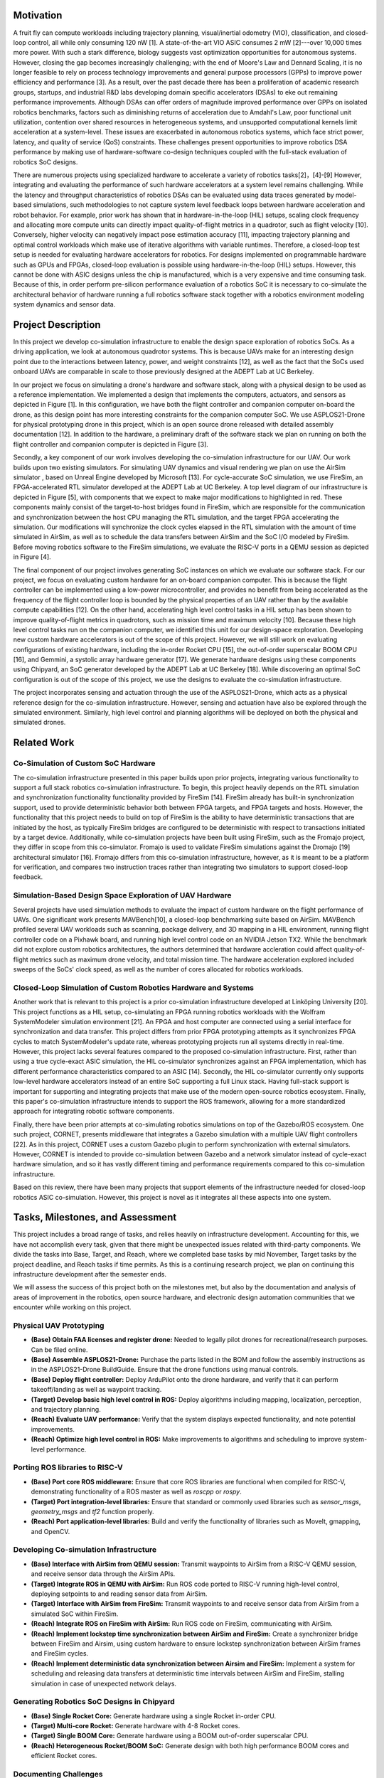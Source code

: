 Motivation
==========

A fruit fly can compute workloads including trajectory planning,
visual/inertial odometry (VIO), classification, and closed-loop control,
all while only consuming 120 nW [1]. A
state-of-the-art VIO ASIC consumes 2 mW [2]---over
10,000 times more power. With such a stark difference, biology
suggests vast optimization opportunities for autonomous systems.
However, closing the gap becomes increasingly challenging; with the end
of Moore's Law and Dennard Scaling, it is no longer feasible to rely on
process technology improvements and general purpose processors (GPPs) to
improve power efficiency and performance [3]. As a
result, over the past decade there has been a proliferation of academic
research groups, startups, and industrial R&D labs developing domain
specific accelerators (DSAs) to eke out remaining performance
improvements. Although DSAs can offer orders of magnitude improved
performance over GPPs on isolated robotics benchmarks, factors such as
diminishing returns of acceleration due to Amdahl's Law, poor functional
unit utilization, contention over shared resources in heterogeneous
systems, and unsupported computational kernels limit acceleration at a
system-level. These issues are exacerbated in autonomous robotics
systems, which face strict power, latency, and quality of service (QoS)
constraints. These challenges present opportunities to improve robotics
DSA performance by making use of hardware-software co-design techniques
coupled with the full-stack evaluation of robotics SoC designs.

There are numerous projects using specialized hardware to accelerate a
variety of robotics tasks[2]，[4]-[9] However, integrating and evaluating the performance of such hardware
accelerators at a system level remains challenging. While the latency
and throughput characteristics of robotics DSAs can be evaluated using
data traces generated by model-based simulations, such methodologies to
not capture system level feedback loops between hardware acceleration
and robot behavior. For example, prior work has shown that in
hardware-in-the-loop (HIL) setups, scaling clock frequency and
allocating more compute units can directly impact quality-of-flight
metrics in a quadrotor, such as flight velocity
[10]. Conversely, higher velocity can negatively
impact pose estimation accuracy [11], impacting trajectory
planning and optimal control workloads which make use of iterative
algorithms with variable runtimes. Therefore, a closed-loop test setup
is needed for evaluating hardware accelerators for robotics. For designs
implemented on programmable hardware such as GPUs and FPGAs, closed-loop
evaluation is possible using hardware-in-the-loop (HIL) setups. However,
this cannot be done with ASIC designs unless the chip is manufactured,
which is a very expensive and time consuming task. Because of this, in
order perform pre-silicon performance evaluation of a robotics SoC it is
necessary to co-simulate the architectural behavior of hardware running
a full robotics software stack together with a robotics environment
modeling system dynamics and sensor data.

Project Description
===================

In this project we develop co-simulation infrastructure to enable
the design space exploration of robotics SoCs. As a driving application,
we look at autonomous quadrotor systems. This is because UAVs make
for an interesting design point due to the interactions between latency,
power, and weight constraints [12], as well as the fact
that the SoCs used onboard UAVs are comparable in scale to those
previously designed at the ADEPT Lab at UC Berkeley.

In our project we focus on simulating a drone's hardware and software
stack, along with a physical design to be used as a reference
implementation. We implemented a design that implements the computers,
actuators, and sensors as depicted in
Figure [1]. In this configuration, we have
both the flight controller and companion computer on-board the drone, as
this design point has more interesting constraints for the companion
computer SoC. We use ASPLOS21-Drone for physical prototyping drone in this project, which is an
open source drone released with detailed assembly documentation
[12]. In addition to the hardware, a preliminary draft
of the software stack we plan on running on both the flight controller
and companion computer is depicted in Figure [3].


Secondly, a key component of our work involves developing the
co-simulation infrastructure for our UAV. Our work builds upon two
existing simulators. For simulating UAV dynamics and visual rendering we
plan on use the AirSim simulator
, based on Unreal Engine developed by Microsoft [13]. For
cycle-accurate SoC simulation, we use
FireSim, an FPGA-accelerated RTL simulator developed
at the ADEPT Lab at UC Berkeley. A top level diagram of our
infrastructure is depicted in Figure [5], with components that we expect to make
major modifications to highlighted in red. These components mainly
consist of the target-to-host bridges found in FireSim, which are
responsible for the communication and synchronization between the host
CPU managing the RTL simulation, and the target FPGA accelerating the
simulation. Our modifications will synchronize the clock cycles
elapsed in the RTL simulation with the amount of time simulated in
AirSim, as well as to schedule the data transfers between AirSim and the
SoC I/O modeled by FireSim. Before moving robotics software to the
FireSim simulations, we evaluate the RISC-V ports in a QEMU session
as depicted in Figure [4].

The final component of our project involves generating SoC instances
on which we evaluate our software stack. For our project, we
focus on evaluating custom hardware for an on-board companion computer.
This is because the flight controller can be implemented using a
low-power microcontroller, and provides no benefit from being
accelerated as the frequency of the flight controller loop is bounded by
the physical properties of an UAV rather than by the available compute
capabilities [12]. On the other hand, accelerating high
level control tasks in a HIL setup has been shown to improve
quality-of-flight metrics in quadrotors, such as mission time and
maximum velocity [10]. Because these high level
control tasks run on the companion computer, we identified this unit for
our design-space exploration. Developing new custom hardware
accelerators is out of the scope of this project. However, we will still work on evaluating configurations of existing hardware, including the
in-order Rocket CPU [15], the out-of-order superscalar
BOOM CPU [16], and Gemmini, a systolic array hardware
generator [17]. We generate hardware designs
using these components using Chipyard, an SoC generator developed by the
ADEPT Lab at UC Berkeley [18]. While discovering an optimal SoC
configuration is out of the scope of this project, we use the
designs to evaluate the co-simulation infrastructure.

The project incorporates sensing and actuation through the use
of the ASPLOS21-Drone, which acts as a physical reference design for
the co-simulation infrastructure. However, sensing and actuation have also 
be explored through the simulated environment. Similarly, high
level control and planning algorithms will be deployed on both the
physical and simulated drones.


Related Work
============

Co-Simulation of Custom SoC Hardware
------------------------------------

The co-simulation infrastructure presented in this paper builds upon
prior projects, integrating various functionality to support a full
stack robotics co-simulation infrastructure. To begin, this project
heavily depends on the RTL simulation and synchronization functionality
functionality provided by FireSim [14]. FireSim already has
built-in synchronization support, used to provide deterministic behavior
both between FPGA targets, and FPGA targets and hosts. However, the
functionality that this project needs to build on top of FireSim is the
ability to have deterministic transactions that are initiated by the
host, as typically FireSim bridges are configured to be deterministic
with respect to transactions initiated by a target device. Additionally,
while co-simulation projects have been built using FireSim, such as the
Fromajo project, they differ in scope from this co-simulator. Fromajo is
used to validate FireSim simulations against the Dromajo [19]
architectural simulator [16]. Fromajo differs from this
co-simulation infrastructure, however, as it is meant to be a platform
for verification, and compares two instruction traces rather than
integrating two simulators to support closed-loop feedback.

Simulation-Based Design Space Exploration of UAV Hardware
---------------------------------------------------------

Several projects have used simulation methods to evaluate the impact of
custom hardware on the flight performance of UAVs. One significant work
presents MAVBench[10], a closed-loop
benchmarking suite based on AirSim. MAVBench profiled several UAV
workloads such as scanning, package delivery, and 3D mapping in a HIL
environment, running flight controller code on a Pixhawk board, and
running high level control code on an NVIDIA Jetson TX2. While the
benchmark did not explore custom robotics architectures, the authors
determined that hardware accleration could affect quality-of-flight
metrics such as maximum drone velocity, and total mission time. The
hardware acceleration explored included sweeps of the SoCs' clock speed,
as well as the number of cores allocated for robotics workloads.

Closed-Loop Simulation of Custom Robotics Hardware and Systems
--------------------------------------------------------------

Another work that is relevant to this project is a prior co-simulation
infrastructure developed at Linköping University [20].
This project functions as a HIL setup, co-simulating an FPGA running
robotics workloads with the Wolfram SystemModeler simulation environment
[21]. An FPGA and host computer are
connected using a serial interface for synchronization and data
transfer. This project differs from prior FPGA prototyping attempts as
it synchronizes FPGA cycles to match SystemModeler's update rate,
whereas prototyping projects run all systems directly in real-time.
However, this project lacks several features compared to the proposed
co-simulation infrastructure. First, rather than using a true
cycle-exact ASIC simulation, the HIL co-simulator synchronizes against
an FPGA implementation, which has different performance characteristics
compared to an ASIC [14]. Secondly, the HIL co-simulator currently
only supports low-level hardware accelerators instead of an entire SoC
supporting a full Linux stack. Having full-stack support is important
for supporting and integrating projects that make use of the modern
open-source robotics ecosystem. Finally, this paper's co-simulation
infrastructure intends to support the ROS framework, allowing for a more
standardized approach for integrating robotic software components.

Finally, there have been prior attempts at co-simulating robotics
simulations on top of the Gazebo/ROS ecosystem. One such project,
CORNET, presents middleware that integrates a Gazebo simulation with a
multiple UAV flight controllers [22]. As in this
project, CORNET uses a custom Gazebo plugin to perform synchronization
with external simulators. However, CORNET is intended to provide
co-simulation between Gazebo and a network simulator instead of
cycle-exact hardware simulation, and so it has vastly different timing
and performance requirements compared to this co-simulation
infrastructure.

Based on this review, there have been many projects that support
elements of the infrastructure needed for closed-loop robotics ASIC
co-simulation. However, this project is novel as it integrates all these
aspects into one system.

Tasks, Milestones, and Assessment
=================================

This project includes a broad range of tasks, and relies heavily on
infrastructure development. Accounting for this, we have not accomplish every task, given that there might be unexpected issues
related with third-party components. We divide the tasks into Base,
Target, and Reach, where we completed base tasks by mid November,
Target tasks by the project deadline, and Reach tasks if time permits.
As this is a continuing research project, we plan on continuing this
infrastructure development after the semester ends.

We will assess the success of this project both on the milestones met,
but also by the documentation and analysis of areas of improvement in
the robotics, open source hardware, and electronic design automation
communities that we encounter while working on this project.

Physical UAV Prototyping
------------------------

-   **(Base) Obtain FAA licenses and register drone:** Needed to legally
    pilot drones for recreational/research purposes. Can be filed
    online.

-   **(Base) Assemble ASPLOS21-Drone:** Purchase the parts listed in the
    BOM and follow the assembly instructions as in the ASPLOS21-Drone
    BuildGuide. Ensure that the drone functions using manual controls.

-   **(Base) Deploy flight controller:** Deploy ArduPilot onto the drone
    hardware, and verify that it can perform takeoff/landing as well as
    waypoint tracking.

-   **(Target) Develop basic high level control in ROS:** Deploy
    algorithms including mapping, localization, perception, and
    trajectory planning.

-   **(Reach) Evaluate UAV performance:** Verify that the system
    displays expected functionality, and note potential improvements.

-   **(Reach) Optimize high level control in ROS:** Make improvements to
    algorithms and scheduling to improve system-level performance.

Porting ROS libraries to RISC-V
-------------------------------

-   **(Base) Port core ROS middleware:** Ensure that core ROS libraries
    are functional when compiled for RISC-V, demonstrating functionality
    of a ROS master as well as `roscpp` or `rospy`.

-   **(Target) Port integration-level libraries:** Ensure that standard
    or commonly used libraries such as `sensor_msgs`, `geometry_msgs`
    and `tf2` function properly.

-   **(Reach) Port application-level libraries:** Build and verify the
    functionality of libraries such as MoveIt, gmapping, and OpenCV.

Developing Co-simulation Infrastructure
---------------------------------------

-   **(Base) Interface with AirSim from QEMU session:** Transmit
    waypoints to AirSim from a RISC-V QEMU session, and receive sensor
    data through the AirSim APIs.

-   **(Target) Integrate ROS in QEMU with AirSim:** Run ROS code ported
    to RISC-V running high-level control, deploying setpoints to and
    reading sensor data from AirSim.

-   **(Target) Interface with AirSim from FireSim:** Transmit waypoints
    to and receive sensor data from AirSim from a simulated SoC within
    FireSim.

-   **(Reach) Integrate ROS on FireSim with AirSim:** Run ROS code on
    FireSim, communicating with AirSim.

-   **(Reach) Implement lockstep time synchronization between AirSim and
    FireSim:** Create a synchronizer bridge between FireSim and Airsim,
    using custom hardware to ensure lockstep synchronization between
    AirSim frames and FireSim cycles.

-   **(Reach) Implement deterministic data synchronization between
    Airsim and FireSim:** Implement a system for scheduling and
    releasing data transfers at deterministic time intervals between
    AirSim and FireSim, stalling simulation in case of unexpected
    network delays.

Generating Robotics SoC Designs in Chipyard
-------------------------------------------

-   **(Base) Single Rocket Core:** Generate hardware using a single
    Rocket in-order CPU.

-   **(Target) Multi-core Rocket:** Generate hardware with 4-8 Rocket
    cores.

-   **(Target) Single BOOM Core:** Generate hardware using a BOOM
    out-of-order superscalar CPU.

-   **(Reach) Heterogeneous Rocket/BOOM SoC:** Generate design with both
    high performance BOOM cores and efficient Rocket cores.

Documenting Challenges
----------------------

-   **Software Challenges:** Did any of the software/algorithms not work
    as expected? Are there any potential improvements?

-   **Software Infrastructure Challenges:** Are there any missing
    libraries or tools that prevent porting some software libraries to
    RISC-V? Are there deficiencies with simulators impacting integration
    for co-simulation?

-   **Hardware Challenges:** Do existing configurations face significant
    bottlenecks for the given workloads?

-   **Hardware Infrastructure Challenges:** Are there missing
    features/IP that impact the ability to port applications to RISC-V?
    Are there limitations of FPGA-accelerated simulations that impact
    co-simulation performance?

-   **Unexpected Issues:** Any other legal/social/mechanical/etc.
    concerns?

Team Member Roles
=================

Dima Nikiforov
--------------

Dima is in charge of tasks involving porting software libraries to
RISC-V, developing FireSim to support co-simulation, and generating
hardware designs, given their experience working with similar
infrastructures and environments at the ADEPT Lab.

Chris Dong
----------

Chris is in charge of developing the software infrastructure via ROS and AirSim,
setting up AirSim in AWS server and running built-in simple flight
controller, along with developing and testing high level algorithms both
in simulation and on the real drone.

Collaboration
-------------

While we plan on collaborating throughout the project, we will make sure
to only do drone hardware prototyping and testing when both group
members are present in order to follow lab safety protocols. We will
also collaborate heavily to ensure that we can successfully integrate
the infrastructure components that we develop.



Items for physical prototyping
------------------

We use the ASPLOS21-Drone to perform physical prototyping for
this project. This project involves purchasing components for physical
prototyping, as well as paying for the use of AWS infrastructure for
software development and running GPU and FPGA accelerated simulations.
Additionally, we also use the following AWS EC2 instances using on-demand pricing: `c5.4xlarge`
(Managing FireSim simulations, general software development),
`g4dn.2xlarge` (Running GPU-accelerated drone simulations using AirSim),
and `f1.2xlarge` (Running FPGA-accelerated RTL simulations in FireSim.)
Funding for purchasing components will be provided by grants through the
ADEPT Lab.

References
============
[1] L. K. Scheffer, “The physical design of biological systems-insights from
the fly brain,” in Proceedings of the 2021 International Symposium on
Physical Design, 2021, pp. 101–108.

[2] A. Suleiman, Z. Zhang, L. Carlone, S. Karaman, and V. Sze, “Navion:
A 2-mw fully integrated real-time visual-inertial odometry accelerator
for autonomous navigation of nano drones,” IEEE Journal of Solid-State
Circuits, vol. 54, no. 4, pp. 1106–1119, 2019.

[3] J. L. Hennessy and D. A. Patterson, “A new golden age for computer
architecture,” Communications of the ACM, vol. 62, no. 2, pp. 48–60,
2019.

[4] Z. Wan, B. Yu, T. Y. Li, J. Tang, Y. Zhu, Y. Wang, A. Raychowdhury,
and S. Liu, “A survey of fpga-based robotic computing,” 2021.

[5] R. Li, X. Huang, S. Tian, R. Hu, D. He, and Q. Gu, “Fpga-based
design and implementation of real-time robot motion planning,” in 2019
9th International Conference on Information Science and Technology
(ICIST). IEEE, 2019, pp. 216–221.

[6] B. Chr ́etien, A. Escande, and A. Kheddar, “Gpu robot motion planning
using semi-infinite nonlinear programming,” IEEE Transactions on
Parallel and Distributed Systems, vol. 27, no. 10, pp. 2926–2939, 2016.

[7] J. Liang, V. Makoviychuk, A. Handa, N. Chentanez, M. Macklin, and
D. Fox, “Gpu-accelerated robotic simulation for distributed reinforce-
ment learning,” in Conference on Robot Learning. PMLR, 2018, pp.
270–282.

[8] S. Murray, W. Floyd-Jones, Y. Qi, G. Konidaris, and D. J. Sorin, “The
microarchitecture of a real-time robot motion planning accelerator,” in
2016 49th Annual IEEE/ACM International Symposium on Microarchi-
tecture (MICRO). IEEE, 2016, pp. 1–12.

[9] S. Lian, Y. Han, X. Chen, Y. Wang, and H. Xiao, “Dadu-p: A scalable
accelerator for robot motion planning in a dynamic environment,” in
2018 55th ACM/ESDA/IEEE Design Automation Conference (DAC).
IEEE, 2018, pp. 1–6

[10] B. Boroujerdian, H. Genc, S. Krishnan, W. Cui, A. Faust, and V. Reddi,
“Mavbench: Micro aerial vehicle benchmarking,” in 2018 51st Annual
IEEE/ACM International Symposium on Microarchitecture (MICRO).
IEEE, 2018, pp. 894–907.

[11] J. Delmerico, T. Cieslewski, H. Rebecq, M. Faessler, and D. Scaramuzza,
“Are we ready for autonomous drone racing? the uzh-fpv drone racing
dataset,” in 2019 International Conference on Robotics and Automation
(ICRA). IEEE, 2019, pp. 6713–6719.

[12] R. Hadidi, B. Asgari, S. Jijina, A. Amyette, N. Shoghi, and
H. Kim, “Quantifying the design-space tradeoffs in autonomous
drones,” in Proceedings of the 26th ACM International Conference
on Architectural Support for Programming Languages and Operating
Systems, ser. ASPLOS 2021. New York, NY, USA: Association
for Computing Machinery, 2021, p. 661–673. [Online]. Available:
https://doi.org/10.1145/3445814.3446721

[13] S. Shah, D. Dey, C. Lovett, and A. Kapoor, “Airsim: High-fidelity visual
and physical simulation for autonomous vehicles,” in Field and service
robotics. Springer, 2018, pp. 621–635.

[14] S. Karandikar, H. Mao, D. Kim, D. Biancolin, A. Amid, D. Lee,
N. Pemberton, E. Amaro, C. Schmidt, A. Chopra, Q. Huang, K. Kovacs,
B. Nikolic, R. Katz, J. Bachrach, and K. Asanovic, “Firesim: Fpga-
accelerated cycle-exact scale-out system simulation in the public cloud,”
in 2018 ACM/IEEE 45th Annual International Symposium on Computer
Architecture (ISCA), 2018, pp. 29–42.

[15] K. Asanovic, R. Avizienis, J. Bachrach, S. Beamer, D. Biancolin,
C. Celio, H. Cook, D. Dabbelt, J. Hauser, A. Izraelevitz et al., “The
rocket chip generator,” EECS Department, University of California,
Berkeley, Tech. Rep. UCB/EECS-2016-17, 2016.

[16] J. Zhao, B. Korpan, A. Gonzalez, and K. Asanovic, “Sonicboom: The
3rd generation berkeley out-of-order machine,” in Fourth Workshop on
Computer Architecture Research with RISC-V, 2020.

[17] H. Genc, S. Kim, A. Amid, A. Haj-Ali, V. Iyer, P. Prakash, J. Zhao,
D. Grubb, H. Liew, H. Mao et al., “Gemmini: Enabling systematic deep-
learning architecture evaluation via full-stack integration,” in Proceed-
ings of the 58th Annual Design Automation Conference (DAC), 2021.

[18] A. Amid, D. Biancolin, A. Gonzalez, D. Grubb, S. Karandikar, H. Liew,
A. Magyar, H. Mao, A. Ou, N. Pemberton, P. Rigge, C. Schmidt,
J. Wright, J. Zhao, Y. S. Shao, K. Asanovi ́c, and B. Nikoli ́c, “Chipyard:
Integrated design, simulation, and implementation framework for custom
socs,” IEEE Micro, vol. 40, no. 4, pp. 10–21, 2020.

[19] “Dromajo,” 2021. [Online]. Available: https://github.com/chipsalliance/
dromajo

[20] M. Acevedo, “Fpga-based hardware-in-the-loop co-simulator platform
for systemmodeler,” 2016.

[21] K. Rozhdestvensky, V. Ryzhov, T. Fedorova, K. Safronov, N. Tryaskin,
S. A. Sulaiman, M. Ovinis, and S. Hassan, “Description of the wolfram
systemmodeler,” in Computer Modeling and Simulation of Dynamic
Systems Using Wolfram SystemModeler. Springer, 2020, pp. 23–87.

[22] S. Acharya, A. Bharadwaj, Y. Simmhan, A. Gopalan, P. Parag, and
H. Tyagi, “Cornet: A co-simulation middleware for robot networks,”
in 2020 International Conference on COMmunication Systems & NET-
workS (COMSNETS). IEEE, 2020, pp. 245–251.
